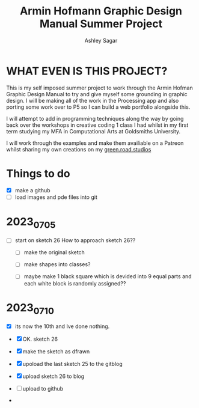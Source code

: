 #+title: Armin Hofmann Graphic Design Manual Summer Project
#+author: Ashley Sagar


* WHAT EVEN IS THIS PROJECT?

This is my self imposed summer project to work through the Armin
Hofman Graphic Design Manual to try and give myself some grounding in graphic design. I will be making all of the work in the Processing app and also porting some work over to P5 so I  can build a web portfolio alongside this.

I will attempt to add in programming techniques along the way by going back over the workshops in creative coding 1 class I had whilst in my first term studying my MFA in Computational Arts at Goldsmiths University.

I will work through the examples and make them availiable on a Patreon whilst sharing my own creations on my [[https://www.instagram.com/green.road.studios/][green.road.studios]]



* Things to do
- [X] make a github
- [ ] load images and pde files into git


* 2023_07_05
- [ ] start on sketch 26
  How to approach sketch 26??

  - [ ] make the original sketch

  - [ ] make shapes into classes?

  - [ ] maybe make 1 black square which is devided into 9 equal parts and each white block is randomly assigned??


* 2023_07_10
- [X] its now the 10th and Ive done nothing.

  
- [X] OK. sketch 26

- [X] make the sketch as dfrawn

- [X] upoload the last sketch 25 to the gitblog
  
- [X] upload sketch 26 to blog

- [ ] upload to github

- 

